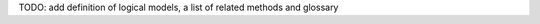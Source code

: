 .. title: Methods for Logical Models
.. date: 2014/11/06 21:37:11
.. tags: listof:methods
.. link: 
.. description: 
.. type: text

TODO: add definition of logical models, a list of related methods and glossary


.. listof:: methods


